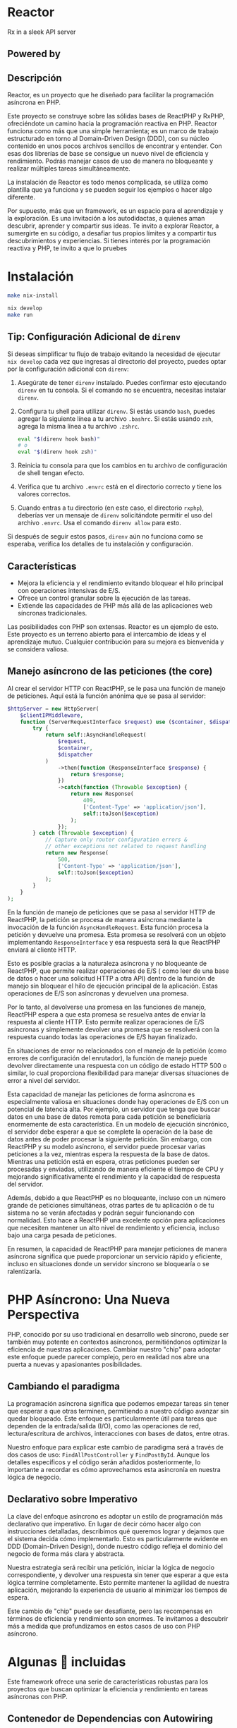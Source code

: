 * Reactor
:PROPERTIES:
:CUSTOM_ID: reactor
:END:
Rx in a sleek API server [[file:logo.png]]

** Powered by
:PROPERTIES:
:CUSTOM_ID: powered-by
:END:
*** 
:PROPERTIES:
:CUSTOM_ID: section
:END:

** Descripción
:PROPERTIES:
:CUSTOM_ID: descripción
:END:
Reactor, es un proyecto que he diseñado para facilitar la programación
asíncrona en PHP.

Este proyecto se construye sobre las sólidas bases de ReactPHP y RxPHP,
ofreciéndote un camino hacia la programación reactiva en PHP. Reactor
funciona como más que una simple herramienta; es un marco de trabajo
estructurado en torno al Domain-Driven Design (DDD), con su núcleo
contenido en unos pocos archivos sencillos de encontrar y entender. Con
esas dos librerías de base se consigue un nuevo nivel de eficiencia y
rendimiento. Podrás manejar casos de uso de manera no bloqueante y
realizar múltiples tareas simultáneamente.

La instalación de Reactor es todo menos complicada, se utiliza como
plantilla que ya funciona y se pueden seguir los ejemplos o hacer algo
diferente.

Por supuesto, más que un framework, es un espacio para el aprendizaje y
la exploración. Es una invitación a los autodidactas, a quienes aman
descubrir, aprender y compartir sus ideas. Te invito a explorar Reactor,
a sumergirte en su código, a desafiar tus propios límites y a compartir
tus descubrimientos y experiencias. Si tienes interés por la
programación reactiva y PHP, te invito a que lo pruebes

* Instalación
:PROPERTIES:
:CUSTOM_ID: instalación
:END:
#+begin_src sh
make nix-install 

nix develop 
make run
#+end_src

** Tip: Configuración Adicional de =direnv=
:PROPERTIES:
:CUSTOM_ID: tip-configuración-adicional-de-direnv
:END:
Si deseas simplificar tu flujo de trabajo evitando la necesidad de
ejecutar =nix develop= cada vez que ingresas al directorio del proyecto,
puedes optar por la configuración adicional con =direnv=:

1. Asegúrate de tener =direnv= instalado. Puedes confirmar esto
   ejecutando =direnv= en tu consola. Si el comando no se encuentra,
   necesitas instalar =direnv=.

2. Configura tu shell para utilizar =direnv=. Si estás usando =bash=,
   puedes agregar la siguiente línea a tu archivo =.bashrc=. Si estás
   usando =zsh=, agrega la misma línea a tu archivo =.zshrc=.

   #+begin_src sh
   eval "$(direnv hook bash)"
   # o
   eval "$(direnv hook zsh)"
   #+end_src

3. Reinicia tu consola para que los cambios en tu archivo de
   configuración de shell tengan efecto.

4. Verifica que tu archivo =.envrc= está en el directorio correcto y
   tiene los valores correctos.

5. Cuando entras a tu directorio (en este caso, el directorio =rxphp=),
   deberías ver un mensaje de =direnv= solicitándote permitir el uso del
   archivo =.envrc=. Usa el comando =direnv allow= para esto.

Si después de seguir estos pasos, =direnv= aún no funciona como se
esperaba, verifica los detalles de tu instalación y configuración.

** Características
:PROPERTIES:
:CUSTOM_ID: características
:END:
- Mejora la eficiencia y el rendimiento evitando bloquear el hilo
  principal con operaciones intensivas de E/S.
- Ofrece un control granular sobre la ejecución de las tareas.
- Extiende las capacidades de PHP más allá de las aplicaciones web
  síncronas tradicionales.

Las posibilidades con PHP son extensas. Reactor es un ejemplo de esto.
Este proyecto es un terreno abierto para el intercambio de ideas y el
aprendizaje mutuo. Cualquier contribución para su mejora es bienvenida y
se considera valiosa.

** Manejo asíncrono de las peticiones (the core)
:PROPERTIES:
:CUSTOM_ID: manejo-asíncrono-de-las-peticiones-the-core
:END:
Al crear el servidor HTTP con ReactPHP, se le pasa una función de manejo
de peticiones. Aquí está la función anónima que se pasa al servidor:

#+begin_src php
        $httpServer = new HttpServer(
            $clientIPMiddleware,
            function (ServerRequestInterface $request) use ($container, $dispatcher) : PromiseInterface | ResponseInterface {
                try {
                    return self::AsyncHandleRequest(
                        $request,
                        $container,
                        $dispatcher
                    )
                        ->then(function (ResponseInterface $response) {
                            return $response;
                        })
                        ->catch(function (Throwable $exception) {
                            return new Response(
                                409,
                                ['Content-Type' => 'application/json'],
                                self::toJson($exception)
                            );
                        });
                } catch (Throwable $exception) {
                    // Capture only router configuration errors &
                    // other exceptions not related to request handling
                    return new Response(
                        500,
                        ['Content-Type' => 'application/json'],
                        self::toJson($exception)
                    );
                }
            }
        );
#+end_src

En la función de manejo de peticiones que se pasa al servidor HTTP de
ReactPHP, la petición se procesa de manera asíncrona mediante la
invocación de la función =AsyncHandleRequest=. Esta función procesa la
petición y devuelve una promesa. Esta promesa se resolverá con un objeto
implementando =ResponseInterface= y esa respuesta será la que ReactPHP
enviará al cliente HTTP.

Esto es posible gracias a la naturaleza asíncrona y no bloqueante de
ReactPHP, que permite realizar operaciones de E/S ( como leer de una
base de datos o hacer una solicitud HTTP a otra API) dentro de la
función de manejo sin bloquear el hilo de ejecución principal de la
aplicación. Estas operaciones de E/S son asíncronas y devuelven una
promesa.

Por lo tanto, al devolverse una promesa en las funciones de manejo,
ReactPHP espera a que esta promesa se resuelva antes de enviar la
respuesta al cliente HTTP. Esto permite realizar operaciones de E/S
asíncronas y simplemente devolver una promesa que se resolverá con la
respuesta cuando todas las operaciones de E/S hayan finalizado.

En situaciones de error no relacionados con el manejo de la petición
(como errores de configuración del enrutador), la función de manejo
puede devolver directamente una respuesta con un código de estado HTTP
500 o similar, lo cual proporciona flexibilidad para manejar diversas
situaciones de error a nivel del servidor.

Esta capacidad de manejar las peticiones de forma asíncrona es
especialmente valiosa en situaciones donde hay operaciones de E/S con un
potencial de latencia alta. Por ejemplo, un servidor que tenga que
buscar datos en una base de datos remota para cada petición se
beneficiaría enormemente de esta característica. En un modelo de
ejecución sincrónico, el servidor debe esperar a que se complete la
operación de la base de datos antes de poder procesar la siguiente
petición. Sin embargo, con ReactPHP y su modelo asíncrono, el servidor
puede procesar varias peticiones a la vez, mientras espera la respuesta
de la base de datos. Mientras una petición está en espera, otras
peticiones pueden ser procesadas y enviadas, utilizando de manera
eficiente el tiempo de CPU y mejorando significativamente el rendimiento
y la capacidad de respuesta del servidor.

Además, debido a que ReactPHP es no bloqueante, incluso con un número
grande de peticiones simultáneas, otras partes de tu aplicación o de tu
sistema no se verán afectadas y podrán seguir funcionando con
normalidad. Esto hace a ReactPHP una excelente opción para aplicaciones
que necesiten mantener un alto nivel de rendimiento y eficiencia,
incluso bajo una carga pesada de peticiones.

En resumen, la capacidad de ReactPHP para manejar peticiones de manera
asíncrona significa que puede proporcionar un servicio rápido y
eficiente, incluso en situaciones donde un servidor síncrono se
bloquearía o se ralentizaría.

* PHP Asíncrono: Una Nueva Perspectiva
:PROPERTIES:
:CUSTOM_ID: php-asíncrono-una-nueva-perspectiva
:END:
PHP, conocido por su uso tradicional en desarrollo web síncrono, puede
ser también muy potente en contextos asíncronos, permitiéndonos
optimizar la eficiencia de nuestras aplicaciones. Cambiar nuestro "chip"
para adoptar este enfoque puede parecer complejo, pero en realidad nos
abre una puerta a nuevas y apasionantes posibilidades.

** Cambiando el paradigma
:PROPERTIES:
:CUSTOM_ID: cambiando-el-paradigma
:END:
La programación asíncrona significa que podemos empezar tareas sin tener
que esperar a que otras terminen, permitiendo a nuestro código avanzar
sin quedar bloqueado. Este enfoque es particularmente útil para tareas
que dependen de la entrada/salida (I/O), como las operaciones de red,
lectura/escritura de archivos, interacciones con bases de datos, entre
otras.

Nuestro enfoque para explicar este cambio de paradigma será a través de
dos casos de uso: =FindAllPostController= y =FindPostById=. Aunque los
detalles específicos y el código serán añadidos posteriormente, lo
importante a recordar es cómo aprovechamos esta asincronía en nuestra
lógica de negocio.

** Declarativo sobre Imperativo
:PROPERTIES:
:CUSTOM_ID: declarativo-sobre-imperativo
:END:
La clave del enfoque asíncrono es adoptar un estilo de programación más
declarativo que imperativo. En lugar de decir cómo hacer algo con
instrucciones detalladas, describimos qué queremos lograr y dejamos que
el sistema decida cómo implementarlo. Esto es particularmente evidente
en DDD (Domain-Driven Design), donde nuestro código refleja el dominio
del negocio de forma más clara y abstracta.

Nuestra estrategia será recibir una petición, iniciar la lógica de
negocio correspondiente, y devolver una respuesta sin tener que esperar
a que esta lógica termine completamente. Esto permite mantener la
agilidad de nuestra aplicación, mejorando la experiencia de usuario al
minimizar los tiempos de espera.

Este cambio de "chip" puede ser desafiante, pero las recompensas en
términos de eficiencia y rendimiento son enormes. Te invitamos a
descubrir más a medida que profundizamos en estos casos de uso con PHP
asíncrono.

* Algunas 🔋 incluidas
:PROPERTIES:
:CUSTOM_ID: algunas-incluidas
:END:
Este framework ofrece una serie de características robustas para los
proyectos que buscan optimizar la eficiencia y rendimiento en tareas
asíncronas con PHP.

** Contenedor de Dependencias con Autowiring
:PROPERTIES:
:CUSTOM_ID: contenedor-de-dependencias-con-autowiring
:END:

Implementado con PHP-DI, el contenedor de dependencias, facilita la
gestión de las dependencias de la aplicación y contribuye a un diseño de
código limpio y de fácil mantenimiento.

** Enrutador
:PROPERTIES:
:CUSTOM_ID: enrutador
:END:
https://github.com/nikic/FastRoute Con el uso de FastRoute como
enrutador, el framework permite una definición y manejo claro de las
rutas en el código, mejorando su legibilidad y acelerando el desarrollo.

** Bus Asíncrono
:PROPERTIES:
:CUSTOM_ID: bus-asíncrono
:END:
El bus asíncrono, basado en ReactPHP y Evenement, gestiona
eficientemente la comunicación entre las diversas partes de la
aplicación, mejorando su rendimiento.

Aunque estas características amplían la funcionalidad, permanecen
completamente desacopladas del núcleo del framework, que sigue siendo
una función simples que recibe una solicitud y devuelve una respuesta.

** Migraciones y fixtures
:PROPERTIES:
:CUSTOM_ID: migraciones-y-fixtures
:END:
Para manejar las migraciones y fixtures de la base de datos en este
proyecto, se seleccionó [[https://phinx.org][Phinx]] debido a su
versatilidad.

Puedes ejecutar las migraciones utilizando el comando make:

#+begin_src sh
make migrations
#+end_src

O puedes hacerlo directamente a través de Phinx con:

#+begin_src sh
./bin/vendor/phinx
#+end_src

Además, este proyecto utiliza
[[https://github.com/fzaninotto/Faker][Faker]] para generar fixtures.
Faker es una biblioteca PHP que genera datos ficticios para rellenar
nuestras bases de datos. Permite crear un conjunto de datos realistas,
haciendo que nuestras pruebas sean más robustas.

Recuerda actualizar tus migraciones y fixtures según sea necesario para
reflejar cualquier cambio en la estructura de tus datos. # Flexibilidad
y Facilidad de Modificación

Las funcionalidades presentadas, como la arquitectura DDD, son
únicamente una propuesta inicial. El framework está diseñado con una
arquitectura flexible que facilita la modificación, adición o
eliminación de funcionalidades según sean necesarias. De esta manera, el
framework se puede ajustar para satisfacer las necesidades específicas
de cada proyecto.

* Ejemplos de Mysql no bloqueante .
:PROPERTIES:
:CUSTOM_ID: ejemplos-de-mysql-no-bloqueante-.
:END:
** Una consulta simple
:PROPERTIES:
:CUSTOM_ID: una-consulta-simple
:END:
*tradicional*

#+begin_src injectablephp
public function findById(int $postId): ?Post 
{
    $mysqli = new mysqli("localhost", "usuario", "contraseña", "base_de_datos");

    $stmt = $mysqli->prepare("SELECT * FROM post WHERE post.id = ?");
    $stmt->bind_param("i", $postId);
    $stmt->execute();
    $result = $stmt->get_result();
    $rawPostData = $result->fetch_assoc();

    return $rawPostData === null ? null : new Post(
        $rawPostData['id'],
        $rawPostData['title'] . $rawPostData['content'],
        new \DateTimeImmutable($rawPostData['created_at'])
    );
}
#+end_src

*asíncrono con Promises*

#+begin_src injectablephp
    public function findById(int $postId): PromiseInterface //of Post or Null
    {
        $deferred = new Deferred();

        $this->mysqlClient->query(
            "SELECT * FROM post where post.id = ?",
            [$postId]
        )->then(function (MysqlResult $mysqlResult) use ($deferred) {
            $rawPostData = $mysqlResult->resultRows[0] ?? null;

            $deferred->resolve(
                $rawPostData === null ? null : new Post(
                    $rawPostData['id'],
                    $rawPostData['title'] . $rawPostData['content'],
                    new \DateTimeImmutable($rawPostData['created_at'])
                )
            );
        });

        return $deferred->promise();
    }
#+end_src

** Ejemplo de transacción
:PROPERTIES:
:CUSTOM_ID: ejemplo-de-transacción
:END:
*tradicional*

#+begin_src injectablephp
$mysqli = new mysqli("localhost", "usuario", "contraseña", "base_de_datos");

$amount = 100; // Transferir $100 de la cuenta 1 a la cuenta 2
try {
    $mysqli->autocommit(FALSE);

    $stmt = $mysqli->prepare('UPDATE account SET balance = balance - ? WHERE id = 1');
    $stmt->bind_param("i", $amount);
    $stmt->execute();
    
    $stmt = $mysqli->prepare('UPDATE account SET balance = balance + ? WHERE id = 2');
    $stmt->bind_param("i", $amount);
    $stmt->execute();

    $mysqli->commit(); // Si todo fue exitoso, confirma la transacción
} catch (\Exception $e) {
    $mysqli->rollback(); // Si algo falló, revierte la transacción
    throw $e; // Lanza la excepción para manejarla en el código externo
};
#+end_src

*asíncrono con promises*

#+begin_src injectablephp
use React\MySQL\ConnectionInterface;

$connection = new ConnectionInterface;  // Asegúrate de tener una instancia de ConnectionInterface y reemplaza esto según tu configuración de conexión

$connection->query('BEGIN')
    ->then(function() use ($connection) {
        $amount = 100;  // Suponemos que estamos transfiriendo $100 de la cuenta 1 a la cuenta 2

        return $connection->query('UPDATE account SET balance = balance - ? WHERE id = 1', [$amount])
            ->then(function() use ($connection, $amount) {
                return $connection->query('UPDATE account SET balance = balance + ? WHERE id = 2', [$amount]);
            });
    })
    ->then(function () use ($connection) {
        return $connection->query('COMMIT');
    })
    ->catch(function (\Exception $e) use ($connection) {
        $connection->query('ROLLBACK');
        throw $e;
    });
#+end_src

*con rxPHP!? :)*

#+begin_src injectablephp
use React\MySQL\ConnectionInterface;
use Rx\Observable;

$connection = new ConnectionInterface; // Asegúrate de tener una instancia de ConnectionInterface y reemplaza esto según tu configuración de conexión

// Iniciar la transacción
$beginTransaction = Observable::fromPromise($connection->query('BEGIN'));

// Enviar la consulta de debito
$debitAccount = Observable::fromPromise(
    $connection->query('UPDATE account SET balance = balance - ? WHERE id = 1', [$amount = 100]) // Transferir $100 de la cuenta 1 a la cuenta 2
);

// Enviar la consulta de credito
$creditAccount = Observable::fromPromise(
    $connection->query('UPDATE account SET balance = balance + ? WHERE id = 2', [$amount])
);

// Enviar el COMMIT si todo fue exitoso
$commitTransaction = Observable::fromPromise($connection->query('COMMIT'));

// Secuenciando las operaciones anteriores
$transaction = $beginTransaction
    ->concat($debitAccount)
    ->concat($creditAccount)
    ->concat($commitTransaction)
    ->share();

// Lidiando con los éxitos
$transaction
    ->subscribe(
        function() { echo "Operación exitosa \n"; },
        // En caso de error, hacer un rollback
        function(\Exception $e) use ($connection) {
            echo "Hubo un error, haciendo rollback \n";
            $connection->query('ROLLBACK');
            throw $e;
        },
        function() { echo "La transacción ha sido completada \n"; }
    );
#+end_src

** Utilizando Observables con ReactPHP y RxPHP
:PROPERTIES:
:CUSTOM_ID: utilizando-observables-con-reactphp-y-rxphp
:END:
Este proyecto explora cómo manejar operaciones asíncronas y no
bloqueantes utilizando ReactPHP y RxPHP. Este enfoque se activa al
inicio de la aplicación estableciendo el Scheduler predeterminado de
RxPHP a una instancia de =Rx\Scheduler\EventLoopScheduler= que usa el
loop predeterminado de =react/event-loop=.

#+begin_src php
require_once 'vendor/autoload.php';

$loop = React\EventLoop\Loop::get();

$scheduler = new Rx\Scheduler\EventLoopScheduler($loop);

Rx\Scheduler::setDefaultFactory(function() use ($scheduler) {
return $scheduler;
});
#+end_src

Por supuesto es totalmente opcional :)

*** Un ejemplo ObservableFilePostRepository
:PROPERTIES:
:CUSTOM_ID: un-ejemplo-observablefilepostrepository
:END:
#+begin_src php
public function observableOfFile(): Observable
{
$loop = React\EventLoop\Loop::get();
$filesystem = React\Filesystem\Filesystem::create($loop);
$postFilePath = dirname(__DIR__).'/Post/posts.json';
$file = $filesystem->file($postFilePath);
$contents = $file->getContents();
return Rx\Observable::fromPromise($contents);
}
#+end_src

Esta función devuelve un =Observable= que emitirá el contenido del
archivo cuando esté listo.

Luego, podemos mapear el contenido del archivo JSON a un array de posts:

#+begin_src php
->map(fn($file) => json_decode($file, true, 512, JSON_THROW_ON_ERROR))
#+end_src

Este código lanzará una excepción =JsonException= si la decodificación
del JSON falla. Este error debe ser gestionado apropiadamente.

Para procesar cada post, utilizamos =flatMap= para convertir el array de
posts en una secuencia de posts individuales, luego mapeamos cada post a
una entidad Post:

#+begin_src php
->flatMap(fn($posts) => Rx\Observable::fromArray($posts))
->map(fn($post) => self::hydrate($post))
#+end_src

Finalmente, convertimos nuestro =Observable= a una =PromiseInterface=
para su uso con ReactPHP:

#+begin_src php
->toArray()
->toPromise();
#+end_src

Si la operación es exitosa, esta =PromiseInterface= se resolverá con un
array de entjes como JavaScript con su modelo de manejo de eventos.

Código completo del método =findAll=:

#+begin_src php
public function findAll(): PromiseInterface
{
return $this->observableOfFile()
->map(fn($file) => json_decode($file, true, 512, JSON_THROW_ON_ERROR))
->flatMap(fn($posts) => Observable::fromArray($posts))
->map(fn($post) => self::hydrate($post))
->toArray()
->toPromise();
}
#+end_src

Como decía Kyle Simpson en 'You Don't Know JS' > "La familiaridad es la
clave para la comprensión"

* Kernel
:PROPERTIES:
:CUSTOM_ID: kernel
:END:
La clase =Kernel= es la piedra angular de nuestra aplicación, encargada
de manejar todas las solicitudes HTTP entrantes. Opera en un paradigma
asíncrono, asegurando que se devuelva una =ResponseInterface=, pero
siempre como una =PromiseInterface= para garantizar el principio no
bloqueante.

#+begin_src php
public function __invoke(ServerRequestInterface $request): PromiseInterface //of a ResponseInterface
#+end_src

La función =__invoke= actúa como nuestra función de entrada, se crea un
contenedor de dependencias y un router. El método =AsyncHandleRequest=
se utiliza para manejar la solicitud de manera asincrona. Si todo
funciona correctamente, simplemente entregamos la respuesta. Sin
embargo, si ocurre una excepción durante el manejo de la solicitud, esta
se atrapa y se convierte en una respuesta JSON con detalles del error.

Ahora, nos enfocamos en la línea 81, que es de vital importancia.

#+begin_src php
$response = $container->get($httpRequestHandlerName)($request, $params);
#+end_src

Esta línea lleva a cabo una función crítica: utilizando el router,
determina cuál handler es responsable de gestionar la solicitud HTTP
para la ruta dada. El contenedor de dependencias PSR-11 se usa para
obtener una instancia de este handler. Este handler es único, ya que se
instanciará con todas las dependencias necesarias y recibirá la
solicitud y los parámetros como argumentos.

Este handler proporcionará un objeto =ResponseInterface=. Sin embargo,
necesitamos asegurarnos de que todavía estamos funcionando
asincrónicamente.

#+begin_src php
$deferred->resolve(
$response instanceof PromiseInterface ? $response : self::wrapWithPromise($response)
);
#+end_src

Entonces, si el handler devuelve una =ResponseInterface= en lugar de una
=PromiseInterface=, usamos =wrapWithPromise= para envolver la
=ResponseInterface= en una =PromiseInterface=. Esto garantiza que
siempre estamos devolviendo una promesa de una respuesta.

Es este delicado equilibrio el que nos permite mantener la asincronía en
todo nuestro Kernel, mientras aprovechamos una estructura de handler de
solicitudes ordenada y predecible.

** ¿Por qué estoy usando Web Components en este proyecto?
:PROPERTIES:
:CUSTOM_ID: por-qué-estoy-usando-web-components-en-este-proyecto
:END:
Es importante señalar que este proyecto es en esencia un backend. El uso
de tecnologías web en el mismo es en realidad bastante concreto y
principalmente está presente para mis propias pruebas. A pesar de ello,
siempre he tenido la curiosidad de explorar nuevas tecnologías y en esta
ocasión, encontré en los Web Components una oportunidad de aprendizaje
muy interesante.

Como desarrollador de backend, valoro especialmente las tecnologías que
brindan una gran longevidad y estabilidad, características que encuentro
en los Web Components. Los Web Components son un conjunto de
características nativas del navegador que permiten definir tus propios
componentes HTML personalizados.

Estos componentes pueden encapsular su propia funcionalidad y estilos,
lo más importante, son compatibles con cualquier framework de
JavaScript, sea actual, futuro o simplemente sin la necesidad de ningún
framework. Esta compatibilidad universal se debe al hecho de que los Web
Components se conforman a estándares web duraderos.

Los Web Components emplean tecnologías como Custom Elements para definir
nuevos tipos de elementos HTML, Shadow DOM para aislar y encapsular los
componentes y HTML Templates para la reutilización de código HTML. Al
usar estas tecnologías, puedo estar seguro de que el código que escribo
hoy seguirá siendo útil y relevante en el futuro, sin importar las
tendencias de los frameworks.

Así que, en resumen, estoy usando Web Components en este proyecto para
garantizar que el código resultante sea resistente, reutilizable y a
prueba de futuro. Si mañana desaparece un framework en particular, mi
código seguiría funcionando perfectamente. Sin embargo, eso no significa
que no reconozca la utilidad y las ventajas que ciertos frameworks
pueden brindar. Simplemente es una manifestación de mi deseo de buscar
soluciones robustas y duraderas.
